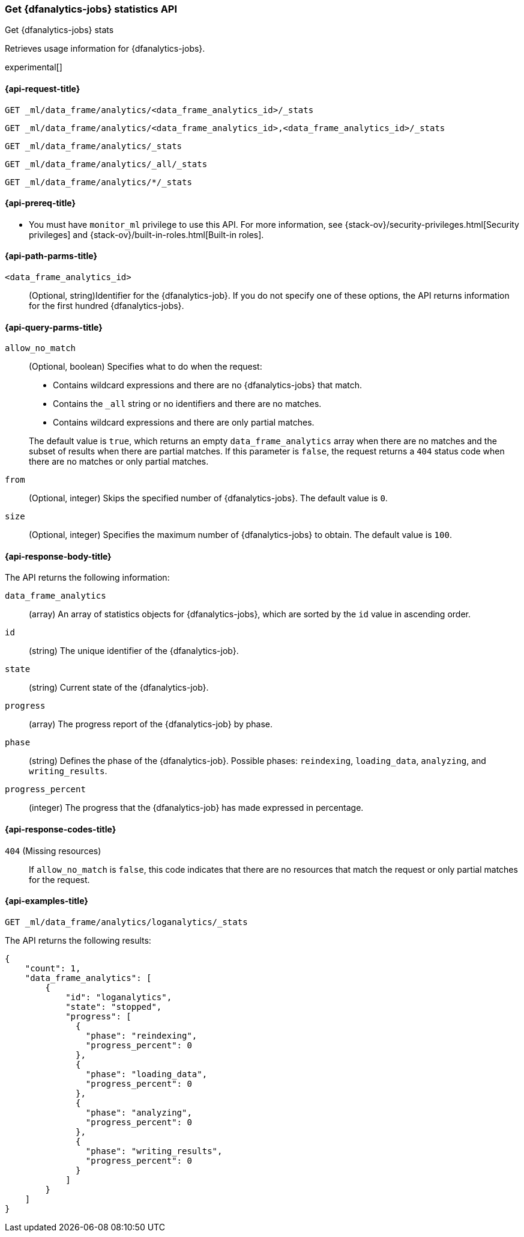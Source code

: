 [role="xpack"]
[testenv="platinum"]
[[get-dfanalytics-stats]]
=== Get {dfanalytics-jobs} statistics API
[subs="attributes"]
++++
<titleabbrev>Get {dfanalytics-jobs} stats</titleabbrev>
++++

Retrieves usage information for {dfanalytics-jobs}.

experimental[]

[[ml-get-dfanalytics-stats-request]]
==== {api-request-title}

`GET _ml/data_frame/analytics/<data_frame_analytics_id>/_stats` +

`GET _ml/data_frame/analytics/<data_frame_analytics_id>,<data_frame_analytics_id>/_stats` +

`GET _ml/data_frame/analytics/_stats` +

`GET _ml/data_frame/analytics/_all/_stats` +

`GET _ml/data_frame/analytics/*/_stats`


[[ml-get-dfanalytics-stats-prereq]]
==== {api-prereq-title}

* You must have `monitor_ml` privilege to use this API. For more 
information, see {stack-ov}/security-privileges.html[Security privileges] and 
{stack-ov}/built-in-roles.html[Built-in roles].


[[ml-get-dfanalytics-stats-path-params]]
==== {api-path-parms-title}

`<data_frame_analytics_id>`::
  (Optional, string)Identifier for the {dfanalytics-job}. If you do not specify
  one of these options, the API returns information for the first hundred
  {dfanalytics-jobs}.


[[ml-get-dfanalytics-stats-query-params]]
==== {api-query-parms-title}

`allow_no_match`::
  (Optional, boolean) Specifies what to do when the request:
+
--
* Contains wildcard expressions and there are no {dfanalytics-jobs} that match.
* Contains the `_all` string or no identifiers and there are no matches.
* Contains wildcard expressions and there are only partial matches. 

The default value is `true`, which returns an empty `data_frame_analytics` array 
when there are no matches and the subset of results when there are partial 
matches. If this parameter is `false`, the request returns a `404` status code 
when there are no matches or only partial matches.
--

`from`::
  (Optional, integer) Skips the specified number of {dfanalytics-jobs}. The
  default value is `0`.

`size`::
  (Optional, integer) Specifies the maximum number of {dfanalytics-jobs} to
  obtain. The default value is `100`.


[[ml-get-dfanalytics-stats-response-body]]
==== {api-response-body-title}

The API returns the following information:

`data_frame_analytics`::
  (array) An array of statistics objects for {dfanalytics-jobs}, which are
  sorted by the `id` value in ascending order.
  
  `id`::
    (string) The unique identifier of the {dfanalytics-job}.
    
  `state`::
    (string) Current state of the {dfanalytics-job}.
    
  `progress`::
    (array) The progress report of the {dfanalytics-job} by phase.
    
    `phase`::
      (string) Defines the phase of the {dfanalytics-job}. Possible phases: 
      `reindexing`, `loading_data`, `analyzing`, and `writing_results`.
      
    `progress_percent`::
      (integer) The progress that the {dfanalytics-job} has made expressed in 
      percentage.


[[ml-get-dfanalytics-stats-response-codes]]
==== {api-response-codes-title}

`404` (Missing resources)::
  If `allow_no_match` is `false`, this code indicates that there are no
  resources that match the request or only partial matches for the request.


[[ml-get-dfanalytics-stats-example]]
==== {api-examples-title}

[source,js]
--------------------------------------------------
GET _ml/data_frame/analytics/loganalytics/_stats
--------------------------------------------------
// CONSOLE
// TEST[skip:TBD]


The API returns the following results:

[source,js]
----
{
    "count": 1,
    "data_frame_analytics": [
        {
            "id": "loganalytics",
            "state": "stopped",
            "progress": [
              {
                "phase": "reindexing",
                "progress_percent": 0
              },
              {
                "phase": "loading_data",
                "progress_percent": 0
              },
              {
                "phase": "analyzing",
                "progress_percent": 0
              },
              {
                "phase": "writing_results",
                "progress_percent": 0
              }
            ]
        }
    ]
}
----
// TESTRESPONSE
